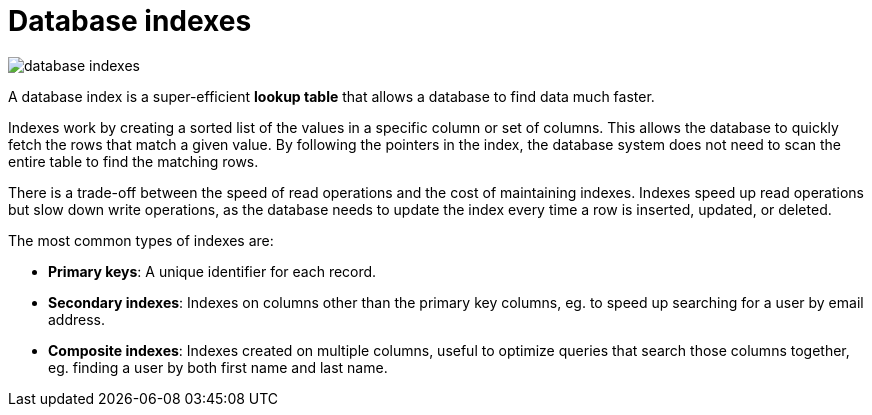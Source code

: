 = Database indexes

image::./_/database-indexes.png[]

A database index is a super-efficient *lookup table* that allows a database to find data much
faster.

Indexes work by creating a sorted list of the values in a specific column or set of columns. This
allows the database to quickly fetch the rows that match a given value. By following the pointers
in the index, the database system does not need to scan the entire table to find the matching rows.

There is a trade-off between the speed of read operations and the cost of maintaining indexes.
Indexes speed up read operations but slow down write operations, as the database needs to update
the index every time a row is inserted, updated, or deleted.

The most common types of indexes are:

* *Primary keys*: A unique identifier for each record.

* *Secondary indexes*: Indexes on columns other than the primary key columns,
  eg. to speed up searching for a user by email address.

* *Composite indexes*: Indexes created on multiple columns, useful to optimize
  queries that search those columns together, eg. finding a user by both first
  name and last name.



